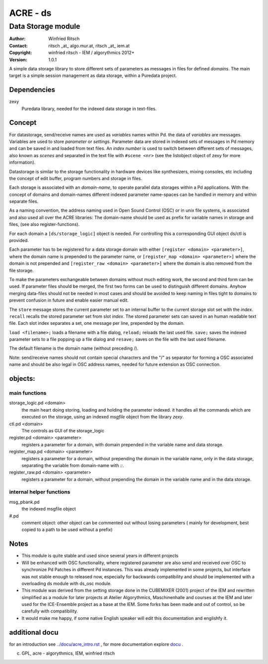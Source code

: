=========
ACRE - ds
=========
-------------------
Data Storage module
-------------------

:Author: Winfried Ritsch
:Contact: ritsch _at_ algo.mur.at, ritsch _at_ iem.at
:Copyright: winfried ritsch - IEM / algorythmics 2012+
:Version: 1.0.1

.. _`../docu/acre_title.rst`:  ../docu/acre_title.rst

 
A simple data storage library to store different sets of parameters as messages in files for defined *domains*. 
The main target is a simple session management as data storage, within a Puredata project.

Dependencies
------------

zexy 
 Puredata library, needed for the indexed data storage in text-files.

Concept
-------

For datastorage, send/receive names are used as `variables` names within Pd.
the data of `variables` are messages. Variables are used to store *parameter* or *settings*.
Parameter data are stored in indexed sets of messages in Pd memory and can be saved in and loaded from text files.
An *index number* is used to switch between different sets of messages, also known as *scenes* and separated in the text file with ``#scene <nr>`` (see the listobject object of zexy for more information).


Datastorage is similar to the storage functionality in hardware devices like synthesizers, mixing consoles, etc including the concept of edit buffer, program numbers and storage in files.

Each storage is associated with an *domain-name*, to operate parallel data storages within a Pd applications.
With the concept of domains and domain-names different indexed parameter name-spaces can be handled in memory and within separate files.

As a naming convention, the address naming used in Open Sound Control (OSC) or in unix file systems, is associated and also used all over the ACRE libraries: 
The domain-name should be used as prefix for variable names in storage and files, (see also register-functions).

For each domain a ``[ds/storage_logic]`` object is needed. 
For controlling this a corresponding GUI object ds/ctl is provided.

Each parameter has to be registered for a data storage domain with either ``[register <domain> <parameter>]``,  where the domain name is prepended to the parameter name, or ``[register_map <domain> <parameter>]`` where the domain is not prepended and ``[register_raw <domain> <parameter>]`` where the domain is also removed from the file storage.

To make the parameters exchangeable between domains without much editing work, the second and third form can be used.
If parameter files should be merged, the first two forms can be used to distinguish different domains.
Anyhow merging data-files should not be needed in most cases and should be avoided to keep naming in files tight to domains to prevent confusion in future and enable easier manual edit.

The ``store`` message stores the current parameter set to an internal buffer to the current storage slot set with the *index*. 
``recall`` recalls the stored parameter set from slot *index*.
The stored parameter sets can saved in an human readable text file.
Each slot index separates  a set, one message per line, prepended by the domain.

``load <filename>;`` loads a filename with a file dialog, ``reload;`` reloads the last used file.
``save;`` saves the indexed parameter sets to a file popping up a file dialog and ``resave;`` saves on the file with the last used filename.

The default filename is the domain name (without preceding /).

Note: send/receive names should not contain special characters and the "/" as separator for forming a OSC associated name and should be also legal in  OSC address names, needed for future extension as OSC connection.

objects:
--------

main functions
..............

storage_logic.pd <domain>
 the main heart doing storing, loading and holding the parameter  indexed.
 it handles all the commands which are executed on the storage, using an indexed `msgfile` object from the library `zexy`.

ctl.pd <domain>
 The controls as GUI of the storage_logic 

register.pd <domain> <parameter>
  registers a parameter for a domain, with domain prepended in the variable name and data storage.

register_map.pd <domain> <parameter>
  registers a parameter for a domain, without prepending the domain in the variable name, only in the data storage, separating the variable from domain-name with `::`.

register_raw.pd <domain> <parameter>
  registers a parameter for a domain, without prepending the domain in the variable name and in the data storage.

internal helper functions
.........................

msg_pbank.pd
   the indexed msgfile object

#.pd
   comment object: other object can be commented out without losing parameters ( mainly for development, best copied to a path to be used without a prefix)

Notes 
-----

- 
    This module is quite stable and used since several years in different projects

- 
    Will be enhanced with OSC functionality, where registered parameter are also send and received over OSC to synchronize Pd Patches in different Pd instances. 
    This was already implemented in some projects, but interface was not stable enough to released now, especially for backwards compatibility and should be implemented with a overloading ds module with ds_osc module.

- 
    This module was derived from the setting storage done in the CUBEMIXER (2001) project of the IEM and rewritten simplified as a module for later projects at Atelier Algorythmics, Maschinenhalle and courses at the IEM and later used for the ICE-Ensemble project as a base at the IEM. Some forks has been made and out of control, so be carefully with compatibility. 

- 
    It would make me happy, if some native English speaker will edit this documentation and englishfy it.

additional docu
---------------

for an introduction see `../docu/acre_intro.rst`_ ,
for more documentation explore docu_ .

.. _docu: ../docu/

.. _`../docu/acre_intro.rst`: acre_acre.rst

(c) GPL, acre - algorythmics, IEM, winfried ritsch
